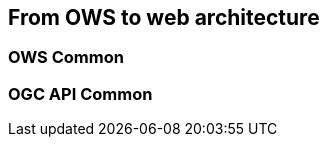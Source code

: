 // Document settings
[.text-justify]

== From OWS to web architecture

=== OWS Common

=== OGC API Common

